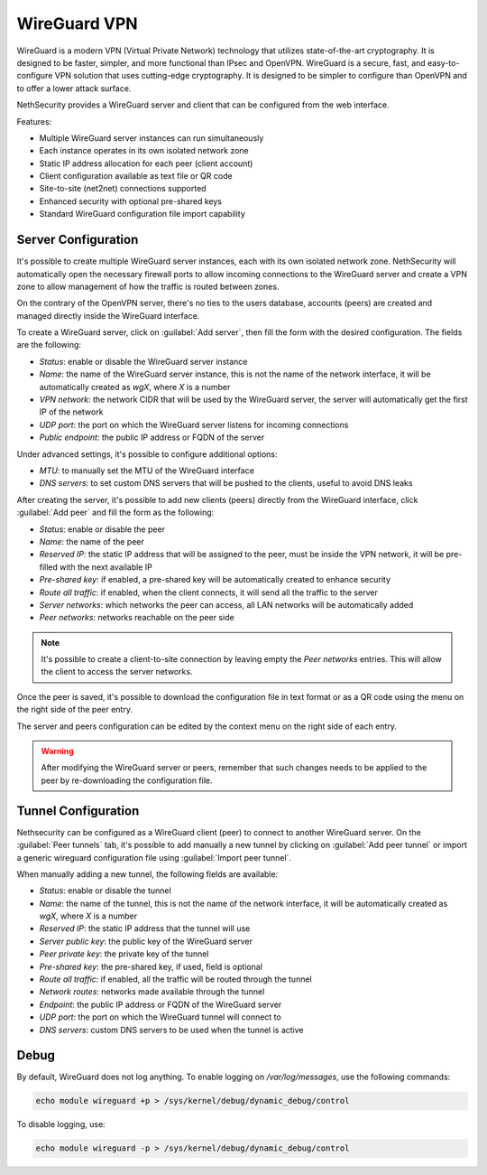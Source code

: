 =============
WireGuard VPN
=============

WireGuard is a modern VPN (Virtual Private Network) technology that utilizes state-of-the-art cryptography.
It is designed to be faster, simpler, and more functional than IPsec and OpenVPN. WireGuard is a secure, fast,
and easy-to-configure VPN solution that uses cutting-edge cryptography. 
It is designed to be simpler to configure than OpenVPN and to offer a lower attack surface.

NethSecurity provides a WireGuard server and client that can be configured from the web interface.

Features:

- Multiple WireGuard server instances can run simultaneously
- Each instance operates in its own isolated network zone
- Static IP address allocation for each peer (client account)
- Client configuration available as text file or QR code
- Site-to-site (net2net) connections supported
- Enhanced security with optional pre-shared keys
- Standard WireGuard configuration file import capability

Server Configuration
====================

It's possible to create multiple WireGuard server instances, each with its own isolated network zone. NethSecurity will automatically open the necessary firewall ports
to allow incoming connections to the WireGuard server and create a VPN zone to allow management of how the traffic is routed between zones.

On the contrary of the OpenVPN server, there's no ties to the users database, accounts (peers) are created and managed directly inside the WireGuard interface.

To create a WireGuard server, click on :guilabel:`Add server`, then fill the form with the desired configuration. The fields are the following:

- `Status`: enable or disable the WireGuard server instance
- `Name`: the name of the WireGuard server instance, this is not the name of the network interface, it will be automatically created as `wgX`, where `X` is a number
- `VPN network`: the network CIDR that will be used by the WireGuard server, the server will automatically get the first IP of the network
- `UDP port`: the port on which the WireGuard server listens for incoming connections
- `Public endpoint`: the public IP address or FQDN of the server

Under advanced settings, it's possible to configure additional options:

- `MTU`: to manually set the MTU of the WireGuard interface
- `DNS servers`: to set custom DNS servers that will be pushed to the clients, useful to avoid DNS leaks

After creating the server, it's possible to add new clients (peers) directly from the WireGuard interface, click :guilabel:`Add peer` and fill the form as the following:

- `Status`: enable or disable the peer
- `Name`: the name of the peer
- `Reserved IP`: the static IP address that will be assigned to the peer, must be inside the VPN network, it will be pre-filled with the next available IP
- `Pre-shared key`: if enabled, a pre-shared key will be automatically created to enhance security
- `Route all traffic`: if enabled, when the client connects, it will send all the traffic to the server
- `Server networks`: which networks the peer can access, all LAN networks will be automatically added
- `Peer networks`: networks reachable on the peer side

.. note::

  It's possible to create a client-to-site connection by leaving empty the `Peer networks` entries. This will allow the client to access the server networks.

Once the peer is saved, it's possible to download the configuration file in text format or as a QR code using the menu on the right side of the peer entry.

The server and peers configuration can be edited by the context menu on the right side of each entry.

.. warning::

  After modifying the WireGuard server or peers, remember that such changes needs to be applied to the peer by re-downloading the configuration file.

Tunnel Configuration
====================

Nethsecurity can be configured as a WireGuard client (peer) to connect to another WireGuard server. On the :guilabel:`Peer tunnels` tab, it's possible to add manually a new tunnel by clicking on :guilabel:`Add peer tunnel` or import a generic wireguard configuration file using :guilabel:`Import peer tunnel`.

When manually adding a new tunnel, the following fields are available:

- `Status`: enable or disable the tunnel
- `Name`: the name of the tunnel, this is not the name of the network interface, it will be automatically created as `wgX`, where `X` is a number
- `Reserved IP`: the static IP address that the tunnel will use
- `Server public key`: the public key of the WireGuard server
- `Peer private key`: the private key of the tunnel
- `Pre-shared key`: the pre-shared key, if used, field is optional
- `Route all traffic`: if enabled, all the traffic will be routed through the tunnel
- `Network routes`: networks made available through the tunnel
- `Endpoint`: the public IP address or FQDN of the WireGuard server
- `UDP port`: the port on which the WireGuard tunnel will connect to
- `DNS servers`: custom DNS servers to be used when the tunnel is active

Debug
=====

By default, WireGuard does not log anything.
To enable logging on `/var/log/messages`, use the following commands:

.. code-block:: bash

    echo module wireguard +p > /sys/kernel/debug/dynamic_debug/control

To disable logging, use:

.. code-block:: bash

    echo module wireguard -p > /sys/kernel/debug/dynamic_debug/control

